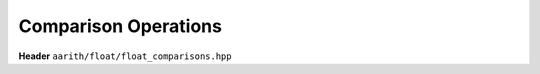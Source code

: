 Comparison Operations
=====================

**Header** ``aarith/float/float_comparisons.hpp``

.. doxygenfile:: float_comparisons.hpp
